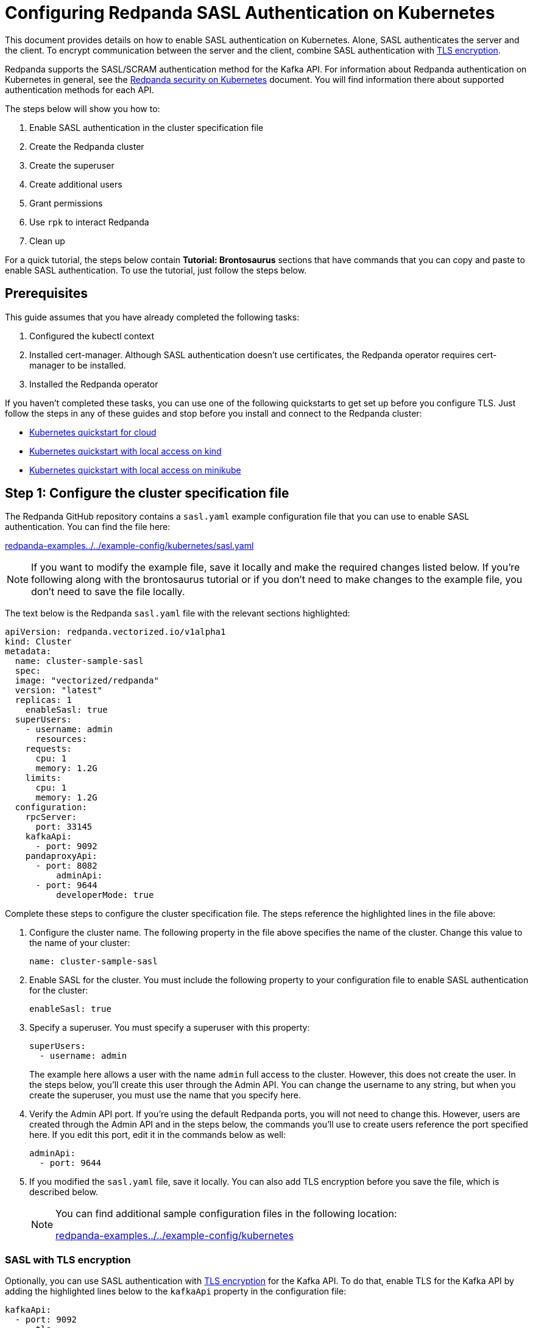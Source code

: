 = Configuring Redpanda SASL Authentication on Kubernetes
:description: Use the Simple Authentication and Security Layer (SASL) framework to provide authentication between Redpanda brokers and clients.

This document provides details on how to enable SASL authentication on Kubernetes. Alone, SASL authenticates the server and the client. To encrypt communication between the server and the client, combine SASL authentication with xref:security:tls-kubernetes.adoc[TLS encryption].

Redpanda supports the SASL/SCRAM authentication method for the Kafka API. For information about Redpanda authentication on Kubernetes in general, see the xref:security:kubernetes-security.adoc[Redpanda security on Kubernetes] document. You will find information there about supported authentication methods for each API.

The steps below will show you how to:

. Enable SASL authentication in the cluster specification file
. Create the Redpanda cluster
. Create the superuser
. Create additional users
. Grant permissions
. Use `rpk` to interact Redpanda
. Clean up

For a quick tutorial, the steps below contain *Tutorial: Brontosaurus* sections that have commands that you can copy and paste to enable SASL authentication. To use the tutorial, just follow the steps below.

== Prerequisites

This guide assumes that you have already completed the following tasks:

. Configured the kubectl context
. Installed cert-manager. Although SASL authentication doesn't use certificates, the Redpanda operator requires cert-manager to be installed.
. Installed the Redpanda operator

If you haven't completed these tasks, you can use one of the following quickstarts to get set up before you configure TLS. Just follow the steps in any of these guides and stop before you install and connect to the Redpanda cluster:

* xref:quickstart:kubernetes-qs-cloud.adoc[Kubernetes quickstart for cloud]
* xref:quickstart:kubernetes-qs-cloud.adoc[Kubernetes quickstart with local access on kind]
* xref:quickstart:kubernetes-qs-cloud.adoc[Kubernetes quickstart with local access on minikube]

== Step 1: Configure the cluster specification file

The Redpanda GitHub repository contains a `sasl.yaml` example configuration file that you can use to enable SASL authentication. You can find the file here:

https://github.com/redpanda-data/redpanda-examples/blob/main/docs/example-config/kubernetes/sasl.yaml[redpanda-examples../../example-config/kubernetes/sasl.yaml]

NOTE: If you want to modify the example file, save it locally and make the required changes listed below. If you're following along with the brontosaurus tutorial or if you don't need to make changes to the example file, you don't need to save the file locally.

The text below is the Redpanda `sasl.yaml` file with the relevant sections highlighted:

[,yaml]
----
apiVersion: redpanda.vectorized.io/v1alpha1
kind: Cluster
metadata:
  name: cluster-sample-sasl
  spec:
  image: "vectorized/redpanda"
  version: "latest"
  replicas: 1
    enableSasl: true
  superUsers:
    - username: admin
      resources:
    requests:
      cpu: 1
      memory: 1.2G
    limits:
      cpu: 1
      memory: 1.2G
  configuration:
    rpcServer:
      port: 33145
    kafkaApi:
      - port: 9092
    pandaproxyApi:
      - port: 8082
          adminApi:
      - port: 9644
          developerMode: true
----

Complete these steps to configure the cluster specification file. The steps reference the highlighted lines in the file above:

. Configure the cluster name. The following property in the file above specifies the name of the cluster. Change this value to the name of your cluster:
+
[,yaml]
----
name: cluster-sample-sasl
----

. Enable SASL for the cluster. You must include the following property to your configuration file to enable SASL authentication for the cluster:
+
[,yaml]
----
enableSasl: true
----

. Specify a superuser. You must specify a superuser with this property:
+
[,yaml]
----
superUsers:
  - username: admin
----
+
The example here allows a user with the name `admin` full access to the cluster. However, this does not create the user. In the steps below, you'll create this user through the Admin API. You can change the username to any string, but when you create the superuser, you must use the name that you specify here.

. Verify the Admin API port. If you're using the default Redpanda ports, you will not need to change this. However, users are created through the Admin API and in the steps below, the commands you'll use to create users reference the port specified here. If you edit this port, edit it in the commands below as well:
+
[,yaml]
----
adminApi:
  - port: 9644
----

. If you modified the `sasl.yaml` file, save it locally. You can also add TLS encryption before you save the file, which is described below.
+
[NOTE]
====
You can find additional sample configuration files in the following location:

https://github.com/redpanda-data/redpanda-examples/tree/main/docs/example-config/kubernetes[redpanda-examples../../example-config/kubernetes]
====

=== SASL with TLS encryption

Optionally, you can use SASL authentication with xref:security:tls-kubernetes.adoc[TLS encryption] for the Kafka API. To do that, enable TLS for the Kafka API by adding the highlighted lines below to the `kafkaApi` property in the configuration file:

[,yaml]
----
kafkaApi:
  - port: 9092
      tls:
      enabled: true
----

=== Tutorial: Brontosaurus

If you want to follow along with the brontosaurus example, you do not need to do anything for this step. Take note of the contents of the file, but you don't need to modify it or save it locally.

== Step 2: Create the Redpanda cluster

After you configure the cluster specification file, you must run the `kubectl apply` command to create the cluster. You can run the command using a path to the cluster specification file on your local machine or you can use the URL to the `sasl.yaml` file above.

If you modified the file in the previous step, you will have the file saved locally. Run this command to create the Redpanda cluster:

[,bash]
----
kubectl apply -f <cluster_specification.yaml>
----

If you did not modify the example file, you can use the URL to the example file in GitHub to create the cluster:

[,bash]
----
kubectl apply -f https://raw.githubusercontent.com/redpanda-data/redpanda-examples/main/docs/example-config/kubernetes/sasl.yaml
----

=== Tutorial: Brontosaurus

To create the cluster for the brontosaurus tutorial, run this command:

[,bash]
----
kubectl apply -f https://raw.githubusercontent.com/redpanda-data/redpanda-examples/main/docs/example-config/kubernetes/sasl.yaml
----

== Step 3: Create the superuser

You must create the superuser through the Admin API. This user has xref:security:acls.adoc#operations[ALL permissions] on the cluster and is the user that will grant permissions to new users. Without a superuser, you can create other users, but you will not be able to grant them permissions to the cluster.

Run the following command to create the superuser and specify a password for the user:

[,bash]
----
kubectl exec -c redpanda <cluster_name>-0 -- rpk acl user create <super_user_username> \
-p <super_user_password>
----

The `-0` in this command refers to the first node of the cluster. You can change this integer to specify a different node in the cluster.

The `super_user_username` is the superuser that you defined in the cluster specification file.

[NOTE]
====
If you changed the Admin API port from the default, you must add the following line to each command that creates a new user, in this step and the next step:

[,yaml]
----
--api-urls localhost:<port>
----

====

This command executes the `rpk` command from within a Redpanda cluster container, using the local host. If you want to execute the command from another pod, you must include the broker location with the command. The text below shows the full command with the broker location highlighted:

[,bash]
----
kubectl exec -c redpanda <cluster_name>-0 -- rpk acl user create <super_user_username> \
-p <super_user_password> \
--api-urls localhost:<port>
--brokers <cluster_name>-0.<cluster_name>.default.svc.cluster.local:<port>
----

=== Tutorial: Brontosaurus

If you're following along with the brontosaurus tutorial, all you need to do is copy and paste the command below. This command creates the superuser `admin` with a password of `SuperUserPassword`:

[,bash]
----
kubectl exec -c redpanda cluster-sample-sasl-0 -- rpk acl user create admin \
-p SuperUserPassword
----

== Step 4: Create additional users

The same command that you used to create the superuser also creates additional users and sets the passwords for the new users. By default, these users will not have any permissions on the cluster.

TIP: As a security best practice, you do not want to use the superuser to execute commands on the cluster. You can use these additional users to interact with the cluster.

Run the following command for each user that you want to create:

[,bash]
----
kubectl exec -c redpanda external-connectivity-0 -- rpk acl user create <username> \
-p <password> \
----

=== Tutorial: Brontosaurus

To continue the brontosaurus example, run the command below to create a user called `brontosaurus` with a password of `brontosaurusPassword`:

[,bash]
----
kubectl exec -c redpanda cluster-sample-sasl-0 -- rpk acl user create brontosaurus \
-p brontosaurusPassword
----

== Step 5: Grant permissions

The superuser can grant permissions to additional users through access control lists (ACLs). For details on how ACLs function in Redpanda, see the xref:reference:rpk-commands.adoc#rpk-acl[rpk acl reference] documentation.

. Use the superuser to grant `create` and `describe` permissions to another user for the cluster. You can edit the `rpk acl create` command as needed to grant specific permissions to specific users or groups:
+
[,bash]
----
kubectl exec -c redpanda <cluster_name>-0 -- rpk acl create --allow-principal User:<username> --operation create,describe --cluster \
--user <super_user_username> \
--password <super_user_password> \
--sasl-mechanism SCRAM-SHA-256
----

. Optionally, you can use the superuser to grant permissions to the new user for a topic within the cluster. The command below grants `describe` privileges to a topic that doesn't exist yet. In the next step you will create the topic that you reference in this command. Note that if a user has `describe` privileges on a cluster, they do not automatically have `describe` privileges on topics within the cluster.
+
[,bash]
----
kubectl exec -c redpanda <cluster_name>-0 -- rpk acl create --allow-principal User:<username> --operation describe -–operation describe --topic <topic_name> \
--user <super_user_username> \
--password <super_user_password> \
--sasl-mechanism SCRAM-SHA-256
----

=== Tutorial: Brontosaurus

. Continuing with the brontosaurus example, this is the command for superuser `admin` to grant `create` and `describe` permissions to `brontosaurus` on the `cluster-sample-sasl` cluster:
+
[,bash]
----
kubectl exec -c redpanda cluster-sample-sasl-0 -- rpk acl create --allow-principal User:brontosaurus --operation create,describe --cluster \
--user admin \
--password SuperUserPassword \
--sasl-mechanism SCRAM-SHA-256
----

. And this command grants the `brontosaurus` user `describe` privileges on the topic `littlefoot`. Note that we haven't created the topic yet. The `brontosaurus` user will create the `littlefoot` topic in the next step.
+
[,bash]
----
kubectl exec -c redpanda cluster-sample-sasl-0 -- rpk acl create --allow-principal User:brontosaurus --operation describe -–operation describe --topic littlefoot \
--user admin \
--password SuperUserPassword \
--sasl-mechanism SCRAM-SHA-256
----

== Step 6: Use rpk to interact with Redpanda

Now we're ready to connect to Redpanda with the additional (non-superuser) user and start working with the cluster.

Use the following command to create a topic:

[,bash]
----
kubectl exec -c redpanda <cluster_name>-0 -- rpk topic create <topic_name> \
--user <username> \
--password <user_password> \
--sasl-mechanism SCRAM-SHA-256
----

And this command to describe the topic:

[,bash]
----
kubectl exec -c redpanda <cluster_name>-0 -- rpk topic describe <topic_name> \
--user <username> \
--password <user_password> \
--sasl-mechanism SCRAM-SHA-256
----

=== Tutorial: Brontosaurus

`brontosaurus` uses this command to create a topic called `littlefoot`:

[,bash]
----
kubectl exec -c redpanda cluster-sample-sasl-0 -- rpk topic create littlefoot \
--user brontosaurus \
--password brontosaurusPassword \
--sasl-mechanism SCRAM-SHA-256
----

And this command to describe `littlefoot`:

[,bash]
----
kubectl exec -c redpanda cluster-sample-sasl-0 -- rpk topic describe littlefoot \
--user brontosaurus \
--password brontosaurusPassword \
--sasl-mechanism SCRAM-SHA-256
----

== Step 7: Clean up

Now that you have your superuser and additional users that can interact with the cluster, you can use the xref:reference:rpk-commands.adoc[rpk reference] documentation to experiment with the `rpk` commands and create additional users and ACLs.

When you're ready, delete the cluster with this command:

[,bash]
----
kubectl delete -f <cluster_specification.yaml>
----

=== Tutorial: Brontosaurus

Use the xref:reference:rpk-commands.adoc[rpk reference] documentation to experiment with the `rpk` commands and when you're ready to clean up the cluster from the brontosaurus tutorial, run this command:

```bash
kubectl delete -f https://raw.githubusercontent.com/redpanda-data/redpanda-examples/main/docs/example-config/kubernetes/sasl.yaml
```
